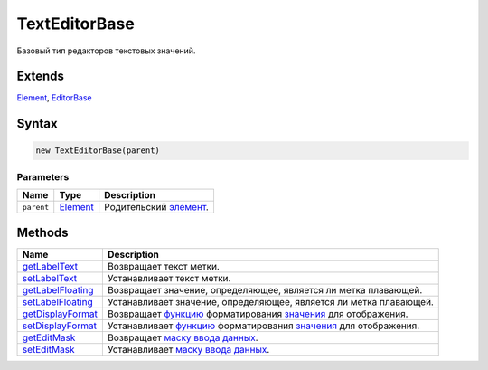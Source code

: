 TextEditorBase
==============

Базовый тип редакторов текстовых значений.

Extends
-------

`Element <../../Core/Elements/Element>`__,
`EditorBase <../EditorBase/>`__

Syntax
------

.. code:: js

    new TextEditorBase(parent)

Parameters
~~~~~~~~~~

.. list-table::
   :header-rows: 1

   * - Name
     - Type
     - Description
   * - ``parent``
     - `Element <../../Core/Elements/Element>`__
     - Родительский `элемент <../../Core/Elements/Element>`__.


Methods
-------

.. list-table::
   :header-rows: 1

   * - Name
     - Description
   * - `getLabelText <TextEditorBase.getLabelText.html>`__
     - Возвращает текст метки.
   * - `setLabelText <TextEditorBase.setLabelText.html>`__
     - Устанавливает текст метки.
   * - `getLabelFloating <TextEditorBase.getLabelFloating.html>`__
     - Возвращает значение, определяющее, является ли метка плавающей.
   * - `setLabelFloating <TextEditorBase.setLabelFloating.html>`__
     - Устанавливает значение, определяющее, является ли метка плавающей.
   * - `getDisplayFormat <TextEditorBase.getDisplayFormat.html>`__
     - Возвращает `функцию <../../Core/Script.html>`__ форматирования `значения <../EditorBase/EditorBase.getValue.html>`__ для отображения.
   * - `setDisplayFormat <TextEditorBase.setDisplayFormat.html>`__
     - Устанавливает `функцию <../../Core/Script.html>`__ форматирования `значения <../EditorBase/EditorBase.getValue.html>`__ для отображения.
   * - `getEditMask <TextEditorBase.getEditMask.html>`__
     - Возвращает `маску ввода данных </docs/API/Core/EditMask/>`__.
   * - `setEditMask <TextEditorBase.setEditMask.html>`__
     - Устанавливает `маску ввода данных </docs/API/Core/EditMask/>`__.

